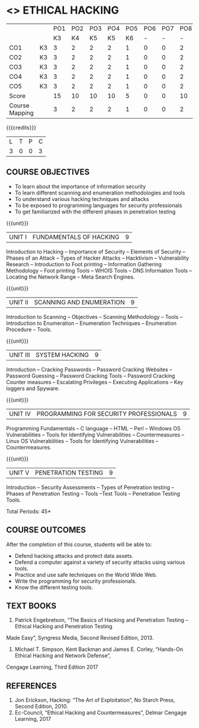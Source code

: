 * <<<PE106>>> ETHICAL HACKING
:properties:
:author: R Kanchana
:date: 
:end:
#+startup: showall
|                |    | PO1 | PO2 | PO3 | PO4 | PO5 | PO6 | PO7 | PO8 | PO9 | PO10 | PO11 | PO12 | PSO1 | PSO2 | PSO3 |
|                |    |  K3 |  K4 |  K5 |  K5 |  K6 |   - |   - |   - |   - |    - |    - |    - |   K5 |   K3 |   K6 |
| CO1            | K3 |   3 |   2 |   2 |   2 |   1 |   0 |   0 |   2 |   3 |    2 |    0 |    3 |    2 |    3 |    1 |
| CO2            | K3 |   3 |   2 |   2 |   2 |   1 |   0 |   0 |   2 |   3 |    2 |    0 |    3 |    2 |    3 |    1 |
| CO3            | K3 |   3 |   2 |   2 |   2 |   1 |   0 |   0 |   2 |   3 |    2 |    0 |    3 |    2 |    3 |    1 |
| CO4            | K3 |   3 |   2 |   2 |   2 |   1 |   0 |   0 |   2 |   3 |    2 |    0 |    3 |    2 |    3 |    1 |
| CO5            | K3 |   3 |   2 |   2 |   2 |   1 |   0 |   0 |   2 |   3 |    2 |    0 |    3 |    2 |    3 |    1 |
| Score          |    |  15 |  10 |  10 |  10 |   5 |   0 |   0 |  10 |  15 |   10 |    0 |   15 |   10 |   15 |    5 |
| Course Mapping |    |   3 |   2 |   2 |   2 |   1 |   0 |   0 |   2 |   3 |    2 |    0 |    3 |    2 |    3 |    1 |

{{{credits}}}
| L | T | P | C |
| 3 | 0 | 0 | 3 |

** COURSE OBJECTIVES

- To learn about the importance of information security
- To learn different scanning and enumeration methodologies and tools
- To understand various hacking techniques and attacks
- To be exposed to programming languages for security professionals
- To get familiarized with the different phases in penetration testing

{{{unit}}}
| UNIT I | FUNDAMENTALS OF HACKING | 9 |
Introduction to Hacking – Importance of Security – Elements of Security – Phases of an Attack – Types of Hacker
Attacks – Hacktivism – Vulnerability Research – Introduction to Foot printing – Information Gathering Methodology – Foot
printing Tools – WHOIS Tools – DNS Information Tools – Locating the Network Range – Meta Search Engines.

{{{unit}}}
|UNIT II | SCANNING AND ENUMERATION | 9 |
Introduction to Scanning – Objectives – Scanning Methodology – Tools – Introduction to Enumeration – Enumeration
Techniques – Enumeration Procedure – Tools.

{{{unit}}}
|UNIT III | SYSTEM HACKING  | 9 |
Introduction – Cracking Passwords – Password Cracking Websites – Password Guessing – Password Cracking Tools –
Password Cracking Counter measures – Escalating Privileges – Executing Applications – Key loggers and Spyware.

{{{unit}}}
|UNIT IV | PROGRAMMING FOR SECURITY PROFESSIONALS | 9 |
Programming Fundamentals – C language – HTML – Perl – Windows OS Vulnerabilities – Tools for Identifying
Vulnerabilities – Countermeasures – Linux OS Vulnerabilities – Tools for Identifying Vulnerabilities – Countermeasures.


{{{unit}}}
|UNIT V | PENETRATION TESTING       | 9 |
Introduction – Security Assessments – Types of Penetration testing – Phases of Penetration Testing – Tools –Test Tools
– Penetration Testing Tools.
 
\hfill *Total Periods: 45*

** COURSE OUTCOMES
After the completion of this course, students will be able to: 
- Defend hacking attacks and protect data assets.
- Defend a computer against a variety of security attacks using various tools.
- Practice and use safe techniques on the World Wide Web.
- Write the programming for security professionals.
- Know the different testing tools.

** TEXT BOOKS
1. Patrick Engebretson, “The Basics of Hacking and Penetration Testing – Ethical Hacking and Penetration Testing
Made Easy”, Syngress Media, Second Revised Edition, 2013.
2. Michael T. Simpson, Kent Backman and James E. Corley, “Hands-On Ethical Hacking and Network Defense”,
Cengage Learning, Third Edition 2017

** REFERENCES
3. Jon Erickson, Hacking: “The Art of Exploitation”, No Starch Press, Second Edition, 2010.
4. Ec-Council, “Ethical Hacking and Countermeasures”, Delmar Cengage Learning, 2017

